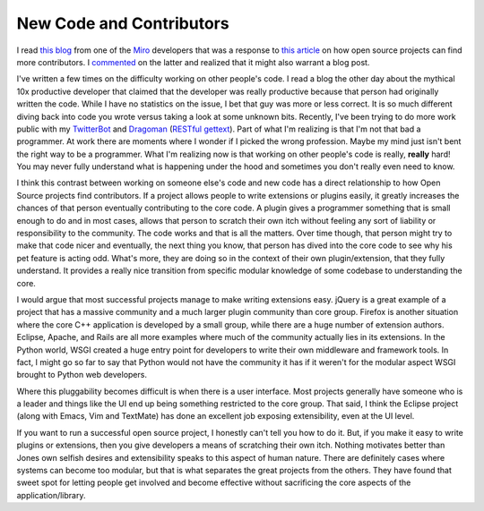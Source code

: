 ===========================
 New Code and Contributors
===========================

I read `this blog`_ from one of the `Miro`_ developers that was a
response to `this article`_ on how open source projects can find more
contributors. I `commented`_ on the latter and realized that it might
also warrant a blog post.

I've written a few times on the difficulty working on other people's
code. I read a blog the other day about the mythical 10x productive
developer that claimed that the developer was really productive because
that person had originally written the code. While I have no statistics
on the issue, I bet that guy was more or less correct. It is so much
different diving back into code you wrote versus taking a look at some
unknown bits. Recently, I've been trying to do more work public with my
`TwitterBot`_ and `Dragoman`_ (`RESTful gettext`_). Part of what I'm
realizing is that I'm not that bad a programmer. At work there are
moments where I wonder if I picked the wrong profession. Maybe my mind
just isn't bent the right way to be a programmer. What I'm realizing now
is that working on other people's code is really, **really** hard! You
may never fully understand what is happening under the hood and
sometimes you don't really even need to know.

I think this contrast between working on someone else's code and new
code has a direct relationship to how Open Source projects find
contributors. If a project allows people to write extensions or plugins
easily, it greatly increases the chances of that person eventually
contributing to the core code. A plugin gives a programmer something
that is small enough to do and in most cases, allows that person to
scratch their own itch without feeling any sort of liability or
responsibility to the community. The code works and that is all the
matters. Over time though, that person might try to make that code nicer
and eventually, the next thing you know, that person has dived into the
core code to see why his pet feature is acting odd. What's more, they
are doing so in the context of their own plugin/extension, that they
fully understand. It provides a really nice transition from specific
modular knowledge of some codebase to understanding the core.

I would argue that most successful projects manage to make writing
extensions easy. jQuery is a great example of a project that has a
massive community and a much larger plugin community than core group.
Firefox is another situation where the core C++ application is developed
by a small group, while there are a huge number of extension authors.
Eclipse, Apache, and Rails are all more examples where much of the
community actually lies in its extensions. In the Python world, WSGI
created a huge entry point for developers to write their own middleware
and framework tools. In fact, I might go so far to say that Python would
not have the community it has if it weren't for the modular aspect WSGI
brought to Python web developers.

Where this pluggability becomes difficult is when there is a user
interface. Most projects generally have someone who is a leader and
things like the UI end up being something restricted to the core group.
That said, I think the Eclipse project (along with Emacs, Vim and
TextMate) has done an excellent job exposing extensibility, even at the
UI level.

If you want to run a successful open source project, I honestly can't
tell you how to do it. But, if you make it easy to write plugins or
extensions, then you give developers a means of scratching their own
itch. Nothing motivates better than Jones own selfish desires and
extensibility speaks to this aspect of human nature. There are
definitely cases where systems can become too modular, but that is what
separates the great projects from the others. They have found that sweet
spot for letting people get involved and become effective without
sacrificing the core aspects of the application/library.


.. _this blog: http://bluesock.org/~willg/blog/dev/crowdsourcing.html
.. _Miro: http://www.getmiro.com/
.. _this article: http://hackervisions.org/?p=613
.. _commented: http://hackervisions.org/?p=613#comment-1120
.. _TwitterBot: http://bitbucket.org/elarson/twitterbot/
.. _Dragoman: http://bitbucket.org/elarson/dragoman/
.. _RESTful gettext: http://ionrock.org/blog/2010/01/23/A_RESTful_Gettext


.. author:: default
.. categories:: code
.. tags:: Uncategorized
.. comments::
